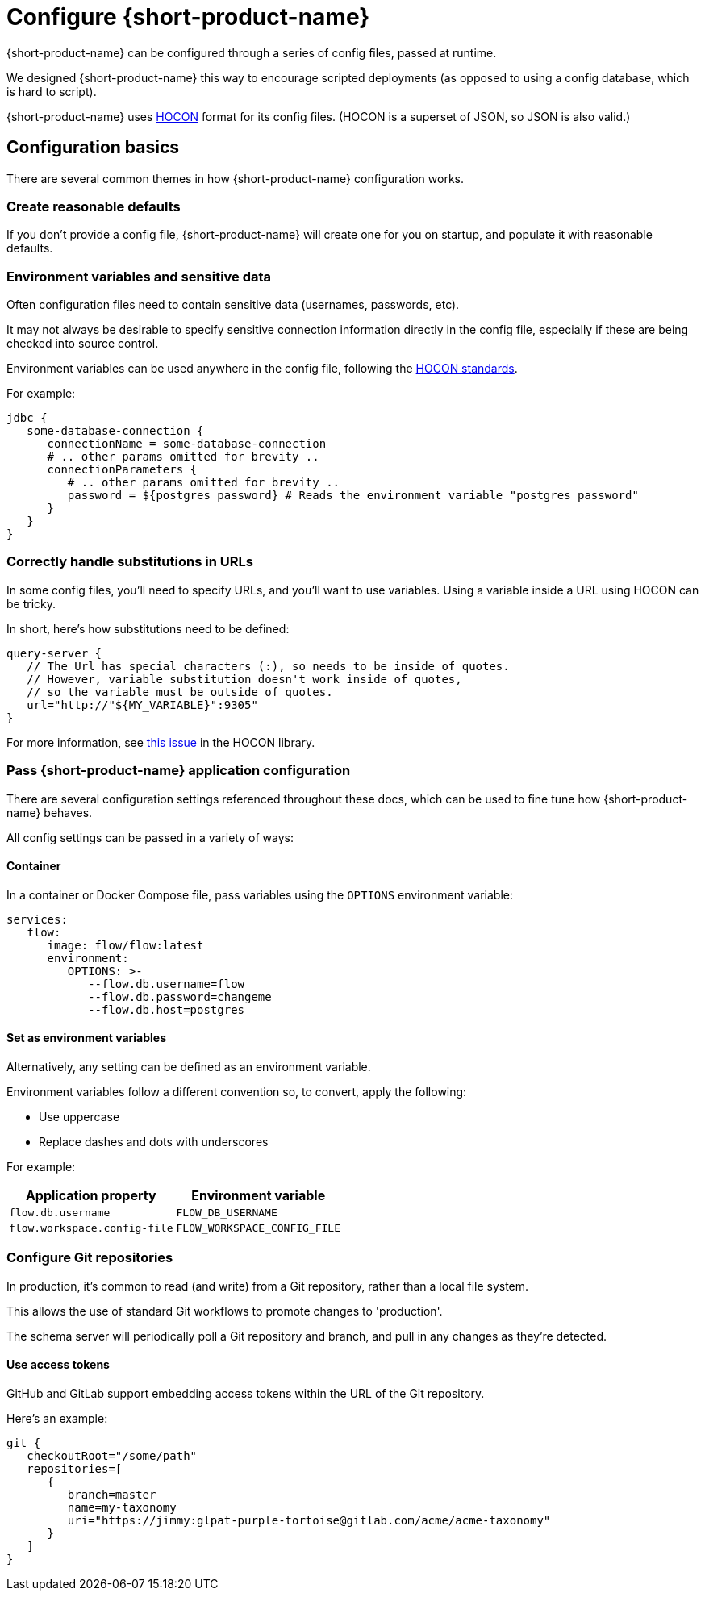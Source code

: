= Configure {short-product-name}
:description: '{short-product-name} can be configured through a series of config files'

{short-product-name} can be configured through a series of config files, passed at runtime.

We designed {short-product-name} this way to encourage scripted deployments (as opposed to using a config database, which is hard to script).

{short-product-name} uses https://github.com/lightbend/config#examples-of-hocon[HOCON] format for its config files.  (HOCON is a superset of JSON, so JSON is also valid.)

== Configuration basics

There are several common themes in how {short-product-name} configuration works.

=== Create reasonable defaults

If you don't provide a config file, {short-product-name} will create one for you on startup,
and populate it with reasonable defaults.

=== Environment variables and sensitive data

Often configuration files need to contain sensitive data (usernames, passwords, etc).

It may not always be desirable to specify sensitive connection information directly in the config file, especially
if these are being checked into source control.

Environment variables can be used anywhere in the config file, following the https://github.com/lightbend/config#uses-of-substitutions[HOCON standards].

For example:

[,HOCON]
----
jdbc {
   some-database-connection {
      connectionName = some-database-connection
      # .. other params omitted for brevity ..
      connectionParameters {
         # .. other params omitted for brevity ..
         password = ${postgres_password} # Reads the environment variable "postgres_password"
      }
   }
}
----

=== Correctly handle substitutions in URLs

In some config files, you'll need to specify URLs, and you'll want to use variables.  Using a variable inside a URL using HOCON can be tricky.

In short, here's how substitutions need to be defined:

[,hocon]
----
query-server {
   // The Url has special characters (:), so needs to be inside of quotes.
   // However, variable substitution doesn't work inside of quotes,
   // so the variable must be outside of quotes.
   url="http://"${MY_VARIABLE}":9305"
}
----

For more information, see https://github.com/lightbend/config/issues/633[this issue] in the HOCON library.

=== Pass {short-product-name} application configuration

There are several configuration settings referenced throughout these docs, which can be used to fine tune how {short-product-name} behaves.

All config settings can be passed in a variety of ways:

[#container]
==== Container

In a container or Docker Compose file, pass variables using the `OPTIONS` environment variable:

----
services:
   flow:
      image: flow/flow:latest
      environment:
         OPTIONS: >-
            --flow.db.username=flow
            --flow.db.password=changeme
            --flow.db.host=postgres
----

[#set-as-environment-variables]
==== Set as environment variables

Alternatively, any setting can be defined as an environment variable.

Environment variables follow a different convention so, to convert, apply the following:

* Use uppercase
* Replace dashes and dots with underscores

For example:
// rebranded vyne to flow in env variables - check

|===
| Application property | Environment variable

| `flow.db.username`
| `FLOW_DB_USERNAME`

| `flow.workspace.config-file`
| `FLOW_WORKSPACE_CONFIG_FILE`
|===

=== Configure Git repositories

In production, it's common to read (and write) from a Git repository, rather than a local file system.

This allows the use of standard Git workflows to promote changes to 'production'.

The schema server will periodically poll a Git repository and branch, and pull in any changes as they're detected.

==== Use access tokens

GitHub and GitLab support embedding access tokens within the URL of the Git repository.

Here's an example:

[,hocon]
----
git {
   checkoutRoot="/some/path"
   repositories=[
      {
         branch=master
         name=my-taxonomy
         uri="https://jimmy:glpat-purple-tortoise@gitlab.com/acme/acme-taxonomy"
      }
   ]
}
----
